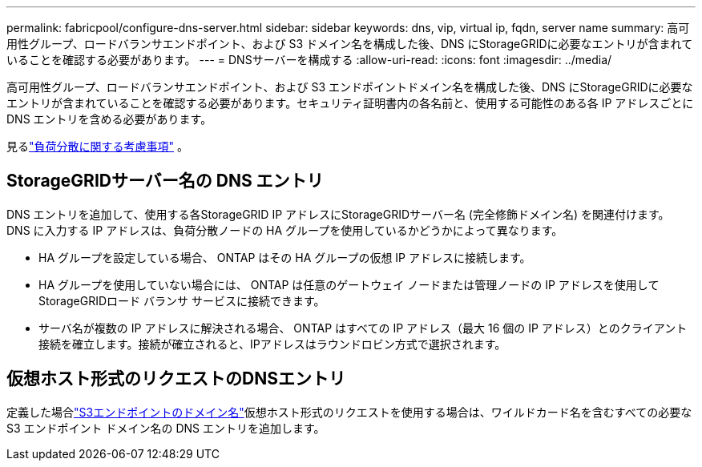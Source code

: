 ---
permalink: fabricpool/configure-dns-server.html 
sidebar: sidebar 
keywords: dns, vip, virtual ip, fqdn, server name 
summary: 高可用性グループ、ロードバランサエンドポイント、および S3 ドメイン名を構成した後、DNS にStorageGRIDに必要なエントリが含まれていることを確認する必要があります。 
---
= DNSサーバーを構成する
:allow-uri-read: 
:icons: font
:imagesdir: ../media/


[role="lead"]
高可用性グループ、ロードバランサエンドポイント、および S3 エンドポイントドメイン名を構成した後、DNS にStorageGRIDに必要なエントリが含まれていることを確認する必要があります。セキュリティ証明書内の各名前と、使用する可能性のある各 IP アドレスごとに DNS エントリを含める必要があります。

見るlink:../admin/managing-load-balancing.html["負荷分散に関する考慮事項"] 。



== StorageGRIDサーバー名の DNS エントリ

DNS エントリを追加して、使用する各StorageGRID IP アドレスにStorageGRIDサーバー名 (完全修飾ドメイン名) を関連付けます。  DNS に入力する IP アドレスは、負荷分散ノードの HA グループを使用しているかどうかによって異なります。

* HA グループを設定している場合、 ONTAP はその HA グループの仮想 IP アドレスに接続します。
* HA グループを使用していない場合には、 ONTAP は任意のゲートウェイ ノードまたは管理ノードの IP アドレスを使用してStorageGRIDロード バランサ サービスに接続できます。
* サーバ名が複数の IP アドレスに解決される場合、 ONTAP はすべての IP アドレス（最大 16 個の IP アドレス）とのクライアント接続を確立します。接続が確立されると、IPアドレスはラウンドロビン方式で選択されます。




== 仮想ホスト形式のリクエストのDNSエントリ

定義した場合link:../admin/configuring-s3-api-endpoint-domain-names.html["S3エンドポイントのドメイン名"]仮想ホスト形式のリクエストを使用する場合は、ワイルドカード名を含むすべての必要な S3 エンドポイント ドメイン名の DNS エントリを追加します。
